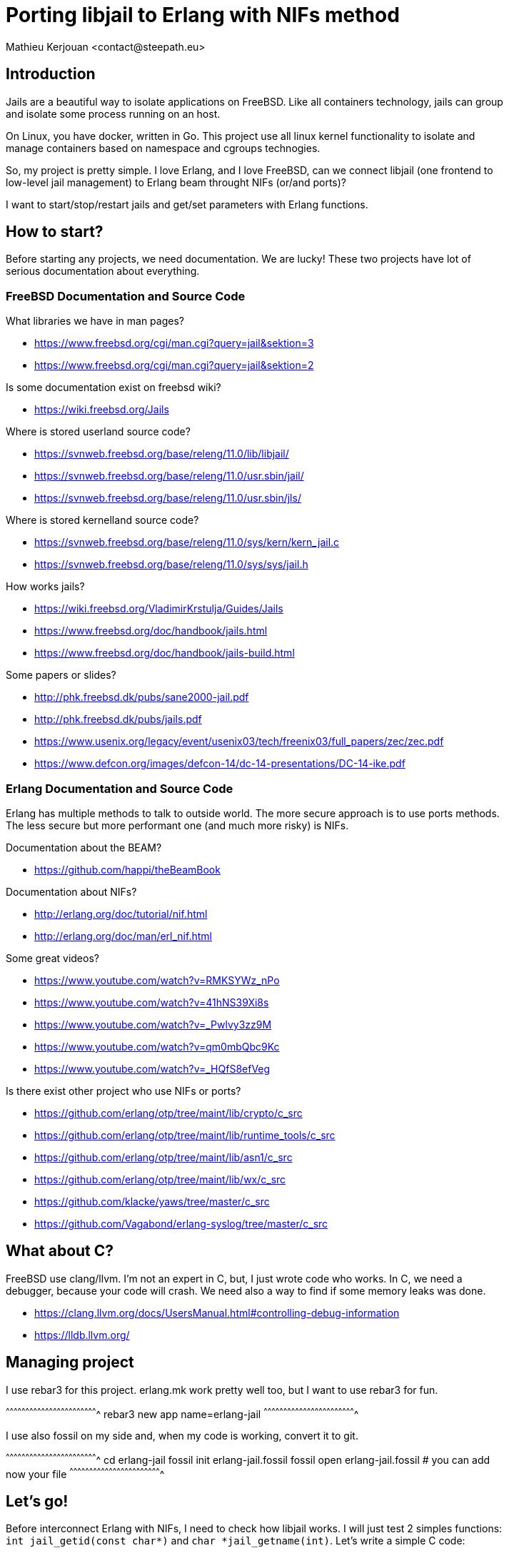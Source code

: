 = Porting libjail to Erlang with NIFs method
:author:    Mathieu Kerjouan <contact@steepath.eu>
:twitter:   https://twitter.com/niamtokik
:backend:   slidy
:max-width: 50em
:icons:
:iconsdir: /usr/local/etc/asciidoc/images/icons
:images:
:imagesdir: ./img/
:copyright: Steepath <contact@steepath.eu>
:copyright: Mathieu Kerjouan <contact@steepath.eu>

== Introduction

Jails are a beautiful way to isolate applications on FreeBSD. Like all
containers technology, jails can group and isolate some process
running on an host.

On Linux, you have docker, written in Go. This project use all linux
kernel functionality to isolate and manage containers based on
namespace and cgroups technogies.

So, my project is pretty simple. I love Erlang, and I love FreeBSD,
can we connect libjail (one frontend to low-level jail management) to
Erlang beam throught NIFs (or/and ports)?

I want to start/stop/restart jails and get/set parameters with Erlang
functions.

== How to start?

Before starting any projects, we need documentation. We are lucky!
These two projects have lot of serious documentation about
everything.

=== FreeBSD Documentation and Source Code

What libraries we have in man pages?

 * https://www.freebsd.org/cgi/man.cgi?query=jail&sektion=3
 * https://www.freebsd.org/cgi/man.cgi?query=jail&sektion=2

Is some documentation exist on freebsd wiki?

 * https://wiki.freebsd.org/Jails

Where is stored userland source code?

 * https://svnweb.freebsd.org/base/releng/11.0/lib/libjail/
 * https://svnweb.freebsd.org/base/releng/11.0/usr.sbin/jail/
 * https://svnweb.freebsd.org/base/releng/11.0/usr.sbin/jls/

Where is stored kernelland source code?

 * https://svnweb.freebsd.org/base/releng/11.0/sys/kern/kern_jail.c
 * https://svnweb.freebsd.org/base/releng/11.0/sys/sys/jail.h

How works jails?

 * https://wiki.freebsd.org/VladimirKrstulja/Guides/Jails
 * https://www.freebsd.org/doc/handbook/jails.html
 * https://www.freebsd.org/doc/handbook/jails-build.html

Some papers or slides?

 * http://phk.freebsd.dk/pubs/sane2000-jail.pdf
 * http://phk.freebsd.dk/pubs/jails.pdf
 * https://www.usenix.org/legacy/event/usenix03/tech/freenix03/full_papers/zec/zec.pdf
 * https://www.defcon.org/images/defcon-14/dc-14-presentations/DC-14-ike.pdf

=== Erlang Documentation and Source Code

Erlang has multiple methods to talk to outside world. The more secure
approach is to use ports methods. The less secure but more performant
one (and much more risky) is NIFs.

Documentation about the BEAM?

 * https://github.com/happi/theBeamBook

Documentation about NIFs?

 * http://erlang.org/doc/tutorial/nif.html
 * http://erlang.org/doc/man/erl_nif.html
 
Some great videos?
 
 * https://www.youtube.com/watch?v=RMKSYWz_nPo
 * https://www.youtube.com/watch?v=41hNS39Xi8s
 * https://www.youtube.com/watch?v=_Pwlvy3zz9M
 * https://www.youtube.com/watch?v=qm0mbQbc9Kc
 * https://www.youtube.com/watch?v=_HQfS8efVeg

Is there exist other project who use NIFs or ports?

 * https://github.com/erlang/otp/tree/maint/lib/crypto/c_src
 * https://github.com/erlang/otp/tree/maint/lib/runtime_tools/c_src
 * https://github.com/erlang/otp/tree/maint/lib/asn1/c_src
 * https://github.com/erlang/otp/tree/maint/lib/wx/c_src
 
 * https://github.com/klacke/yaws/tree/master/c_src
 * https://github.com/Vagabond/erlang-syslog/tree/master/c_src
 
== What about C?

FreeBSD use clang/llvm. I'm not an expert in C, but, I just wrote code who works.
In C, we need a debugger, because your code will crash. We need also a way
to find if some memory leaks was done.

 * https://clang.llvm.org/docs/UsersManual.html#controlling-debug-information
 * https://lldb.llvm.org/

== Managing project

I use rebar3 for this project. erlang.mk work pretty well too, but I
want to use rebar3 for fun.

[sh]
^^^^^^^^^^^^^^^^^^^^^^^^^^^^^^^^^^^^^^^^^^^^^^^^^^^^^^^^^^^^^^^^^^^^^^
rebar3 new app name=erlang-jail
^^^^^^^^^^^^^^^^^^^^^^^^^^^^^^^^^^^^^^^^^^^^^^^^^^^^^^^^^^^^^^^^^^^^^^

I use also fossil on my side and, when my code is working, convert it
to git.

[sh]
^^^^^^^^^^^^^^^^^^^^^^^^^^^^^^^^^^^^^^^^^^^^^^^^^^^^^^^^^^^^^^^^^^^^^^
cd erlang-jail
fossil init erlang-jail.fossil
fossil open erlang-jail.fossil
# you can add now your file
^^^^^^^^^^^^^^^^^^^^^^^^^^^^^^^^^^^^^^^^^^^^^^^^^^^^^^^^^^^^^^^^^^^^^^

== Let's go!

Before interconnect Erlang with NIFs, I need to check how libjail
works. I will just test 2 simples functions: `int jail_getid(const
char*)` and `char *jail_getname(int)`. Let's write a simple C code:

[c]
^^^^^^^^^^^^^^^^^^^^^^^^^^^^^^^^^^^^^^^^^^^^^^^^^^^^^^^^^^^^^^^^^^^^^^
#include <stdio.h>      // printf
#include <sys/param.h>  //
#include <sys/jail.h>   // needed for libjail (see man page)
#include <jail.h>       //

int
main(void) {
  printf("jail id: %d\n", jail_getid("myjail"));
  printf("jail name: %s\n", jail_getname(1));
}
^^^^^^^^^^^^^^^^^^^^^^^^^^^^^^^^^^^^^^^^^^^^^^^^^^^^^^^^^^^^^^^^^^^^^^

Compile your code:

[sh]
^^^^^^^^^^^^^^^^^^^^^^^^^^^^^^^^^^^^^^^^^^^^^^^^^^^^^^^^^^^^^^^^^^^^^^
cc -ljail -o jailtset jailtest.c
^^^^^^^^^^^^^^^^^^^^^^^^^^^^^^^^^^^^^^^^^^^^^^^^^^^^^^^^^^^^^^^^^^^^^^

You can now start a jail for testing this code:

[sh]
^^^^^^^^^^^^^^^^^^^^^^^^^^^^^^^^^^^^^^^^^^^^^^^^^^^^^^^^^^^^^^^^^^^^^^
jail -c name=myjail path=/ persist
^^^^^^^^^^^^^^^^^^^^^^^^^^^^^^^^^^^^^^^^^^^^^^^^^^^^^^^^^^^^^^^^^^^^^^

If you have only this jail running, your program will output something
like that:

[txt]
^^^^^^^^^^^^^^^^^^^^^^^^^^^^^^^^^^^^^^^^^^^^^^^^^^^^^^^^^^^^^^^^^^^^^^
1
myjail
^^^^^^^^^^^^^^^^^^^^^^^^^^^^^^^^^^^^^^^^^^^^^^^^^^^^^^^^^^^^^^^^^^^^^^

== Integrating this code in Erlang side

[makefile]
^^^^^^^^^^^^^^^^^^^^^^^^^^^^^^^^^^^^^^^^^^^^^^^^^^^^^^^^^^^^^^^^^^^^^^
INCLUDE = -I/usr/local/lib/erlang/usr/include
LIB = -ljail
CC_OPTS = -fpic -shared -Wall

jail_nif.so!
        cc $(LIB) $(INCLUDE) $(CC_OPTS) -o$@ jail.c jail_nif.c

clean:
        rm jail_nif.so
^^^^^^^^^^^^^^^^^^^^^^^^^^^^^^^^^^^^^^^^^^^^^^^^^^^^^^^^^^^^^^^^^^^^^^

[c]
^^^^^^^^^^^^^^^^^^^^^^^^^^^^^^^^^^^^^^^^^^^^^^^^^^^^^^^^^^^^^^^^^^^^^^
#include <sys/param.h>
#include <sys/jail.h>
#include <jail.h>

extern char jail_errmsg[];

int
getid(char *name) {
  return jail_getid(name);
}

char *
getname(int jid) {
  char *ret = jail_getname(jid);
  if (ret)
    return ret;
  else
    return "";
}	      
^^^^^^^^^^^^^^^^^^^^^^^^^^^^^^^^^^^^^^^^^^^^^^^^^^^^^^^^^^^^^^^^^^^^^^

[c]
^^^^^^^^^^^^^^^^^^^^^^^^^^^^^^^^^^^^^^^^^^^^^^^^^^^^^^^^^^^^^^^^^^^^^^
#include <erl_nif.h>
#define NAME_SIZE 1024

extern int getid(char *);
extern char * getname(int);

static ERL_NIF_TERM
getid_nif(ErlNifEnv* env, int argc, const ERL_NIF_TERM argv[]) {
    char *name = enif_alloc(NAME_SIZE);
    int ret;
    if (!enif_get_string(env, argv[0], name, NAME_SIZE, ERL_NIF_LATIN1))
      return enif_make_badarg(env);
    ret = getid(name);
    return enif_make_int(env, ret);
}

static ERL_NIF_TERM
getname_nif(ErlNifEnv* env, int argc, const ERL_NIF_TERM argv[]) {
    int id;
        char *ret;

    if (!enif_get_int(env, argv[0], &id))
            return enif_make_badarg(env);
    ret = getname(id);
    return enif_make_string(env, ret, ERL_NIF_LATIN1);
}

static ErlNifFunc
nif_funcs[] = {
    {"getid", 1, getid_nif},
    {"getname", 1, getname_nif}
};

ERL_NIF_INIT(jail, nif_funcs, NULL, NULL, NULL, NULL)
^^^^^^^^^^^^^^^^^^^^^^^^^^^^^^^^^^^^^^^^^^^^^^^^^^^^^^^^^^^^^^^^^^^^^^

[sh]
^^^^^^^^^^^^^^^^^^^^^^^^^^^^^^^^^^^^^^^^^^^^^^^^^^^^^^^^^^^^^^^^^^^^^^
make
erlc jail.erl
^^^^^^^^^^^^^^^^^^^^^^^^^^^^^^^^^^^^^^^^^^^^^^^^^^^^^^^^^^^^^^^^^^^^^^

[erlang]
^^^^^^^^^^^^^^^^^^^^^^^^^^^^^^^^^^^^^^^^^^^^^^^^^^^^^^^^^^^^^^^^^^^^^^
jail:getid("myjail").
% return 1

jail:getname(1).
% return myjail
^^^^^^^^^^^^^^^^^^^^^^^^^^^^^^^^^^^^^^^^^^^^^^^^^^^^^^^^^^^^^^^^^^^^^^

== How works others functions?

Currently, documentation isn't pretty well written for others
functions. We'll use gdb to understand how other functions in libjail
works. Sometime, start debugger to see what a program do before
implementing it is a good idea.

My first idea was to create a test with some functions from
documentation and jls commands:

[c]
^^^^^^^^^^^^^^^^^^^^^^^^^^^^^^^^^^^^^^^^^^^^^^^^^^^^^^^^^^^^^^^^^^^^^^
#include <sys/param.h>
#include <sys/jail.h>
#include <jail.h>
#include <stdio.h>
#include <stdlib.h>
#include <unistd.h>
#include <errno.h>
#include <sys/errno.h>

int
main (void) {
  struct jailparam jp;

  if (jailparam_init(&jp, "jid")<0)
      printf("error 1\n");

  if (jailparam_import(&jp, "name")<0)
      printf("error 2\n");

  printf("%d,%s\n", jp.jp_valuelen, jp.jp_value);
    jailparam_free(&jp, JP_RAWVALUE);
}
^^^^^^^^^^^^^^^^^^^^^^^^^^^^^^^^^^^^^^^^^^^^^^^^^^^^^^^^^^^^^^^^^^^^^^

This one just doesn't works as expected. To see how its works, we'll
just make jls with GDB debug flag (-g) and start it to list all jails
running on my system.

[sh]
^^^^^^^^^^^^^^^^^^^^^^^^^^^^^^^^^^^^^^^^^^^^^^^^^^^^^^^^^^^^^^^^^^^^^^
cd /usr/src/usr.sbin/jls
make CFLAGS+=-g
gdb /usr/obj/usr/src/usr.sbin/jls/jls
^^^^^^^^^^^^^^^^^^^^^^^^^^^^^^^^^^^^^^^^^^^^^^^^^^^^^^^^^^^^^^^^^^^^^^

[txt]
^^^^^^^^^^^^^^^^^^^^^^^^^^^^^^^^^^^^^^^^^^^^^^^^^^^^^^^^^^^^^^^^^^^^^^
gdb> break main
gdb> break print_jail
gdb> break jailparam_get
gdb> run
^^^^^^^^^^^^^^^^^^^^^^^^^^^^^^^^^^^^^^^^^^^^^^^^^^^^^^^^^^^^^^^^^^^^^^

 * https://ftp.gnu.org/old-gnu/Manuals/gdb/html_node/gdb_28.html
 * http://www.unknownroad.com/rtfm/gdbtut/gdbbreak.html

After doing that, we see more about how works jailparam
datastructure. First thing, jls implement a new function to initialize
and update parameters: add_param(). We can add a new breakpoint on it
to see how this one works:

[txt]
^^^^^^^^^^^^^^^^^^^^^^^^^^^^^^^^^^^^^^^^^^^^^^^^^^^^^^^^^^^^^^^^^^^^^^
gdb> break add_param
^^^^^^^^^^^^^^^^^^^^^^^^^^^^^^^^^^^^^^^^^^^^^^^^^^^^^^^^^^^^^^^^^^^^^^

This function tell us lot of things. First, all jail parameters could
be listed with jailparam_all() function.

 * https://svnweb.freebsd.org/base/releng/11.0/usr.sbin/jls/jls.c?revision=303975&view=markup#l253

== How jail syscalls works?

There exist 5 syscalls to make a jail on FreeBSD:

 * `jail(struct jail *jail)`: create a jail
 
 * `jail_attach(int jid)`: attach current process in jail
 
 * `jail_remove(int jid)`: remove a jail
 
 * `jail_get(struct iovec *iov, uint niov, int flags)`: get parameters
   of jails
 
 * `jail_set(struct iovec *iov, u_int niov, int flags)`: set parameter
   of jails

jail datastructure describe a jail, you can found more information on
it in manual or from header files.

iovec struct is used as key/value pair. First element of the array
contain the key, and the other one, the value.

[c]
^^^^^^^^^^^^^^^^^^^^^^^^^^^^^^^^^^^^^^^^^^^^^^^^^^^^^^^^^^^^^^^^^^^^^^
#include <sys/uio.h>

int
main(void) {
  /* define an iovec pair */
  static struct iovec io[2];

  /* define our jid integer */
  int jid = 1;

  /* key is "jid", and we need to set the length of it */
  io[0].iov_base = "jid";
  io[0].iov_len = sizeof("jid");

  /* value is 1, we need to store a pointer to value
   * and not a direct value
   */
  io[1].iov_base = &jid;
  io[1].iov_len = sizeof(jid);
}
^^^^^^^^^^^^^^^^^^^^^^^^^^^^^^^^^^^^^^^^^^^^^^^^^^^^^^^^^^^^^^^^^^^^^^

After reading libjail multiple times... I was disapointed about
abstraction. Simple functions and composition is important. Currently,
I'm not aware on an existing way for create array of iovec struct as
key/value pair. So, why not implement it? I will just make a PoC and
allocate memory from the stack. I don't want to make my day more
complex by using the heap with malloc/calloc.

[c]
^^^^^^^^^^^^^^^^^^^^^^^^^^^^^^^^^^^^^^^^^^^^^^^^^^^^^^^^^^^^^^^^^^^^^^
/*
 * what is an iovec tuple? its only 2 iovec structure
 * 
 */
struct tuple {
  struct iovec key;
  struct iovec value;
};

/*
 * how to initialize a new iovec?
 * just return a pointer to iovec structure.
 */
struct iovec *
iovec_init(void) {
  static struct iovec io;
  io.iov_base = NULL;
  io.iov_len = 0;
  return &io;
}

/* how to push data in iovec?
 * take a pointer to iovec struct, add base and len
 */
void
iovec_push(struct iovec *io, void *base, size_t len) {
  io->iov_base = base;
  io->iov_len = len;
}

/* 
 * how to create a tuple?
 * set key and value and return a pointer to tuple datastructure
 */
struct tuple *
iovec_tuple(void *key, size_t key_len
           ,void *value, size_t value_len) {
  static struct tuple tu;
  iovec_push(&tu.key, key, key_len);
  iovec_push(&tu.value, tu.value_len);
  return &tu;
}
^^^^^^^^^^^^^^^^^^^^^^^^^^^^^^^^^^^^^^^^^^^^^^^^^^^^^^^^^^^^^^^^^^^^^^

== Rethinking libjail abstraction

